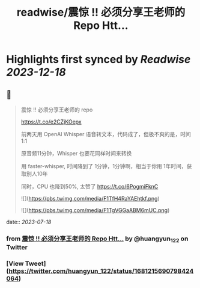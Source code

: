 :PROPERTIES:
:title: readwise/震惊 !! 必须分享王老师的 Repo Htt...
:END:

:PROPERTIES:
:author: [[huangyun_122 on Twitter]]
:full-title: "震惊 !! 必须分享王老师的 Repo Htt..."
:category: [[tweets]]
:url: https://twitter.com/huangyun_122/status/1681215690798424064
:image-url: https://pbs.twimg.com/profile_images/1183766724534882305/SIxSKinT.jpg
:END:

* Highlights first synced by [[Readwise]] [[2023-12-18]]
** 📌
#+BEGIN_QUOTE
震惊 !! 必须分享王老师的 repo

https://t.co/e2CZjKOepx

前两天用 OpenAI Whisper 语音转文本，代码成了，但极不爽的是，时间 1:1

原音频11分钟，Whisper 也要花同样时间来转换

用 faster-whisper, 时间降到了 1分钟，1分钟啊，相当于你用 1年时间，获取别人10年

同时，CPU 也降到50%, 太赞了 https://t.co/6PogmiFknC 

![](https://pbs.twimg.com/media/F1TfH4RaYAEhtkf.png) 

![](https://pbs.twimg.com/media/F1TgVGGaABM6mUC.png) 
#+END_QUOTE
    date:: [[2023-07-18]]
*** from _震惊 !! 必须分享王老师的 Repo Htt..._ by @huangyun_122 on Twitter
*** [View Tweet](https://twitter.com/huangyun_122/status/1681215690798424064)